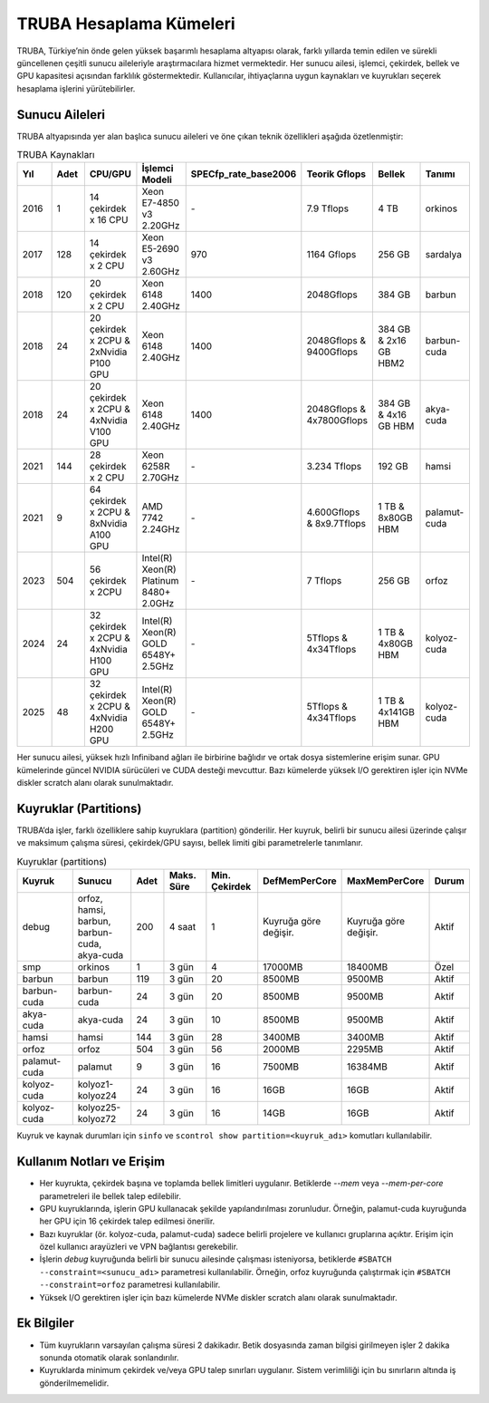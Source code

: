 .. _hesaplama_kumeleri:

==========================
TRUBA Hesaplama Kümeleri
==========================

TRUBA, Türkiye’nin önde gelen yüksek başarımlı hesaplama altyapısı olarak, farklı yıllarda temin edilen ve sürekli güncellenen çeşitli sunucu aileleriyle araştırmacılara hizmet vermektedir. Her sunucu ailesi, işlemci, çekirdek, bellek ve GPU kapasitesi açısından farklılık göstermektedir. Kullanıcılar, ihtiyaçlarına uygun kaynakları ve kuyrukları seçerek hesaplama işlerini yürütebilirler.


Sunucu Aileleri
----------------

TRUBA altyapısında yer alan başlıca sunucu aileleri ve öne çıkan teknik özellikleri aşağıda özetlenmiştir:

.. list-table:: TRUBA Kaynakları
   :widths: 25 25 25 25 25 25 25 25
   :header-rows: 1

   * - Yıl
     - Adet
     - CPU/GPU
     - İşlemci Modeli
     - SPECfp_rate_base2006
     - Teorik Gflops
     - Bellek
     - Tanımı 
   * - 2016
     - 1
     - 14 çekirdek x 16 CPU
     - Xeon E7-4850 v3 2.20GHz
     - *-*
     - 7.9 Tflops
     - 4 TB 
     - orkinos
   * - 2017
     - 128 
     - 14 çekirdek x 2 CPU 
     - Xeon E5-2690 v3 2.60GHz
     - 970 
     - 1164 Gflops
     - 256 GB 
     - sardalya
   * - 2018
     - 120
     - 20 çekirdek x 2 CPU
     - Xeon 6148 2.40GHz
     - 1400
     - 2048Gflops
     - 384 GB
     - barbun
   * - 2018
     - 24
     - 20 çekirdek x 2CPU & 2xNvidia P100 GPU
     - Xeon 6148 2.40GHz
     - 1400
     - 2048Gflops & 9400Gflops 
     - 384 GB & 2x16 GB HBM2
     - barbun-cuda
   * - 2018
     - 24
     - 20 çekirdek x 2CPU & 4xNvidia V100 GPU
     - Xeon 6148 2.40GHz
     - 1400 
     - 2048Gflops & 4x7800Gflops
     - 384 GB & 4x16 GB HBM 
     - akya-cuda
   * - 2021
     - 144
     - 28 çekirdek x 2 CPU
     - Xeon 6258R 2.70GHz
     - *-*
     - 3.234 Tflops
     - 192 GB 
     - hamsi
   * - 2021
     - 9
     - 64 çekirdek x 2CPU & 8xNvidia A100 GPU
     - AMD 7742 2.24GHz
     - *-*
     - 4.600Gflops & 8x9.7Tflops
     - 1 TB & 8x80GB HBM
     - palamut-cuda
   * - 2023
     - 504
     - 56 çekirdek x 2CPU 
     - Intel(R) Xeon(R) Platinum 8480+ 2.0GHz
     - *-*
     - 7 Tflops
     - 256 GB
     - orfoz
   * - 2024
     - 24
     - 32 çekirdek x 2CPU & 4xNvidia H100 GPU
     - Intel(R) Xeon(R) GOLD 6548Y+ 2.5GHz
     - *-*
     - 5Tflops & 4x34Tflops
     - 1 TB & 4x80GB HBM
     - kolyoz-cuda 
   * - 2025
     - 48
     - 32 çekirdek x 2CPU & 4xNvidia H200 GPU
     - Intel(R) Xeon(R) GOLD 6548Y+ 2.5GHz
     - *-*
     - 5Tflops & 4x34Tflops
     - 1 TB & 4x141GB HBM
     - kolyoz-cuda 
Her sunucu ailesi, yüksek hızlı Infiniband ağları ile birbirine bağlıdır ve ortak dosya sistemlerine erişim sunar. GPU kümelerinde güncel NVIDIA sürücüleri ve CUDA desteği mevcuttur. Bazı kümelerde yüksek I/O gerektiren işler için NVMe diskler scratch alanı olarak sunulmaktadır.


Kuyruklar (Partitions)
----------------------

TRUBA’da işler, farklı özelliklere sahip kuyruklara (partition) gönderilir. Her kuyruk, belirli bir sunucu ailesi üzerinde çalışır ve maksimum çalışma süresi, çekirdek/GPU sayısı, bellek limiti gibi parametrelerle tanımlanır.

.. list-table:: Kuyruklar (partitions)
   :widths: 20 20 10 15 15 15 15 10
   :header-rows: 1

   * - Kuyruk
     - Sunucu
     - Adet
     - Maks. Süre
     - Min. Çekirdek
     - DefMemPerCore
     - MaxMemPerCore
     - Durum
   * - debug
     - orfoz, hamsi, barbun, barbun-cuda, akya-cuda
     - 200
     - 4 saat
     - 1
     - Kuyruğa göre değişir.
     - Kuyruğa göre değişir.
     - Aktif
   * - smp
     - orkinos
     - 1
     - 3 gün
     - 4
     - 17000MB
     - 18400MB
     - Özel
   * - barbun
     - barbun
     - 119
     - 3 gün
     - 20
     - 8500MB
     - 9500MB
     - Aktif
   * - barbun-cuda
     - barbun-cuda
     - 24
     - 3 gün
     - 20
     - 8500MB
     - 9500MB
     - Aktif
   * - akya-cuda
     - akya-cuda
     - 24
     - 3 gün
     - 10
     - 8500MB
     - 9500MB
     - Aktif
   * - hamsi
     - hamsi
     - 144
     - 3 gün
     - 28
     - 3400MB
     - 3400MB
     - Aktif
   * - orfoz
     - orfoz
     - 504
     - 3 gün
     - 56
     - 2000MB
     - 2295MB
     - Aktif
   * - palamut-cuda
     - palamut
     - 9
     - 3 gün
     - 16
     - 7500MB
     - 16384MB
     - Aktif
   * - kolyoz-cuda
     - kolyoz1-kolyoz24
     - 24
     - 3 gün
     - 16
     - 16GB
     - 16GB
     - Aktif
   * - kolyoz-cuda
     - kolyoz25-kolyoz72
     - 24
     - 3 gün
     - 16
     - 14GB
     - 16GB
     - Aktif 

Kuyruk ve kaynak durumları için ``sinfo`` ve ``scontrol show partition=<kuyruk_adı>`` komutları kullanılabilir.

Kullanım Notları ve Erişim
---------------------------

- Her kuyrukta, çekirdek başına ve toplamda bellek limitleri uygulanır. Betiklerde `--mem` veya `--mem-per-core` parametreleri ile bellek talep edilebilir.
- GPU kuyruklarında, işlerin GPU kullanacak şekilde yapılandırılması zorunludur. Örneğin, palamut-cuda kuyruğunda her GPU için 16 çekirdek talep edilmesi önerilir.
- Bazı kuyruklar (ör. kolyoz-cuda, palamut-cuda) sadece belirli projelere ve kullanıcı gruplarına açıktır. Erişim için özel kullanıcı arayüzleri ve VPN bağlantısı gerekebilir.
- İşlerin `debug` kuyruğunda belirli bir sunucu ailesinde çalışması isteniyorsa, betiklerde ``#SBATCH --constraint=<sunucu_adı>`` parametresi kullanılabilir. Örneğin, orfoz kuyruğunda çalıştırmak için ``#SBATCH --constraint=orfoz`` parametresi kullanılabilir.
- Yüksek I/O gerektiren işler için bazı kümelerde NVMe diskler scratch alanı olarak sunulmaktadır.


Ek Bilgiler
--------------------------

- Tüm kuyrukların varsayılan çalışma süresi 2 dakikadır. Betik dosyasında zaman bilgisi girilmeyen işler 2 dakika sonunda otomatik olarak sonlandırılır.
- Kuyruklarda minimum çekirdek ve/veya GPU talep sınırları uygulanır. Sistem verimliliği için bu sınırların altında iş gönderilmemelidir.
